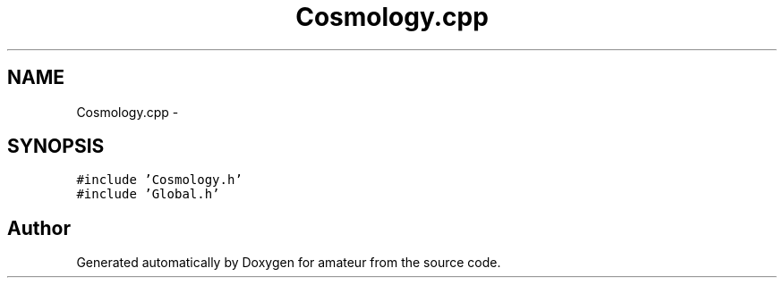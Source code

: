 .TH "Cosmology.cpp" 3 "10 May 2010" "Version 0.1" "amateur" \" -*- nroff -*-
.ad l
.nh
.SH NAME
Cosmology.cpp \- 
.SH SYNOPSIS
.br
.PP
\fC#include 'Cosmology.h'\fP
.br
\fC#include 'Global.h'\fP
.br

.SH "Author"
.PP 
Generated automatically by Doxygen for amateur from the source code.
